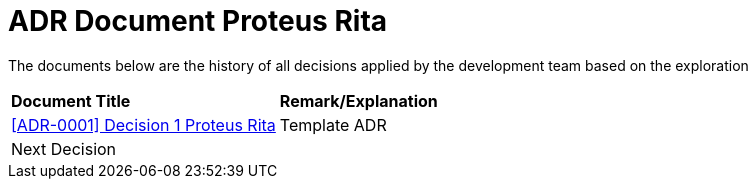 = ADR Document Proteus Rita

The documents below are the history of all decisions applied by the development team based on the exploration

|===
|*Document Title* |*Remark/Explanation*
| <<adr-doc-proteus-rita/0001-adr-decision-1-proteus-rita.adoc#, [ADR-0001] Decision 1 Proteus Rita>> |Template ADR
|Next Decision | 
|===
